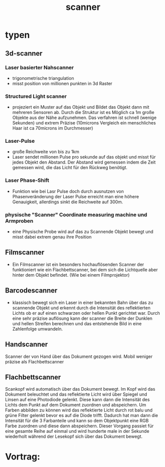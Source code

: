 #+title: scanner
* typen
** 3d-scanner
*** Laser basierter Nahscanner
- trigonometrische triangulation
- misst position von millionen punkten in 3d Raster
*** Structured Light scanner
- projeziert ein Muster auf das Objekt und Bildet das Objekt dann mit mehreren Sensoren ab. Durch die Struktur ist es Möglich ca 1m große Objekte aus der Nähe aufzunehmen. Das verfahren ist schnell (wenige Sekunden) und extrem Präzise (10microns Vergleich ein menschliches Haar ist ca 70microns im Durchmesser)
*** Laser-Pulse
- große Reichweite von bis zu 1km
- Laser sendet millionen Pulse pro sekunde auf das objekt und misst für jedes Objekt den Abstand. Der Abstand wird gemessen indem die Zeit gemessen wird, die das Licht für den Rückweg benötigt.
*** Laser Phase-Shift
- Funktion wie bei Lasr Pulse doch durch ausnutzen von Phasenveränderung der Laser Pulse erreicht man eine höhere Genauigkeit, allerdings sinkt die Reichweite auf 300m.
*** physische "Scanner" Coordinate measuring machine und Armproben
- eine Physische Probe wird auf das zu Scannende Objekt bewegt und misst dabei extrem genau ihre Position
** Filmscanner
- Ein Filmscanner ist ein besonders hochauflösenden Scanner der funktioniert wie ein Flachbettscanner, bei dem sich die Lichtquelle aber hinter dem Objekt befindet. (Wie bei einem Filmprojektor)
** Barcodescanner
- klassisch bewegt sich ein Laser in einer bekannten Bahn über das zu scannende Objekt und erkennt durch die Intensität des reflektierten Lichts ob er auf einen schwarzen oder hellen Punkt gerichtet war. Durch eine sehr präzise auflösung kann der scanner die Breite der Dunklen und hellen Streifen berechnen und das entstehende Bild in eine Zahlenfolge umwandeln.
** Handscanner
Scanner der von Hand über das Dokument gezogen wird.
Mobil weniger präzise als Flachbettscanner
** Flachbettscanner
Scankopf wird automatisch über das Dokument bewegt. Im Kopf wird das Dokument beleuchtet und das reflektierte Licht wird über Spiegel und Linsen auf eine Photodiode gelenkt. Diese kann dann die Intensität des Lichts dem Punkt auf dem Dokument zuordnen und abspeichern.
Um Farben abbilden zu können wird das reflektierte Licht durch rot balu und grüne Filter gelenkt bevor es auf die Diode trifft. Dadurch hat man dann die Intensität für die 3 Farbanteile und kann so dem Objektpunkt eine RGB Farbe zuordnen und diese dann abspeichern.
Dieser Vorgang passiet für eine gesamte Reihe auf einmal und wird hunderte male in der Sekunde wiederholt während der Lesekopf sich über das Dokument bewegt.

* Vortrag:
